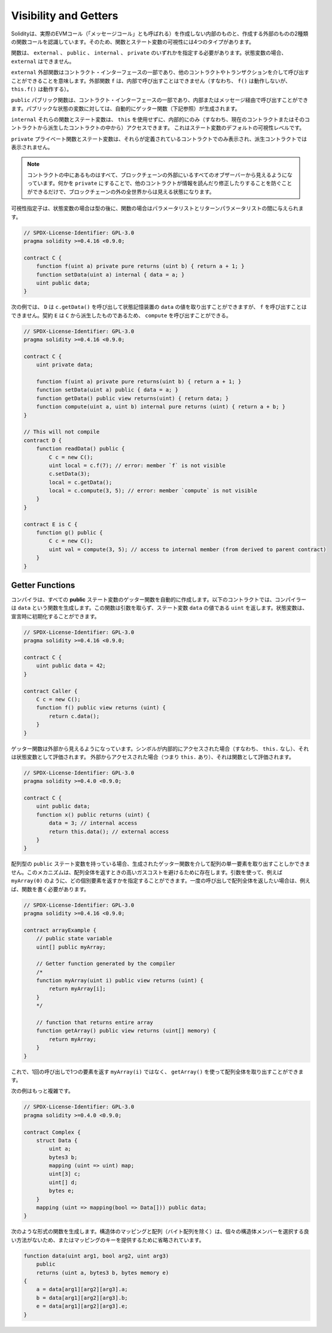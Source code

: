 .. index:: ! visibility, external, public, private, internal

.. _visibility-and-getters:

**********************
Visibility and Getters
**********************

.. Solidity knows two kinds of function calls: internal
.. ones that do not create an actual EVM call (also called
.. a "message call") and external
.. ones that do. Because of that, there are four types of visibility for
.. functions and state variables.

Solidityは、実際のEVMコール（「メッセージコール」とも呼ばれる）を作成しない内部のものと、作成する外部のものの2種類の関数コールを認識しています。そのため、関数とステート変数の可視性には4つのタイプがあります。

.. Functions have to be specified as being ``external``,
.. ``public``, ``internal`` or ``private``.
.. For state variables, ``external`` is not possible.

関数は、 ``external`` 、 ``public`` 、 ``internal`` 、 ``private`` のいずれかを指定する必要があります。状態変数の場合、 ``external`` はできません。

.. ``external``
..     External functions are part of the contract interface,
..     which means they can be called from other contracts and
..     via transactions. An external function ``f`` cannot be called
..     internally (i.e. ``f()`` does not work, but ``this.f()`` works).

``external``  外部関数はコントラクト・インターフェースの一部であり、他のコントラクトやトランザクションを介して呼び出すことができることを意味します。外部関数 ``f`` は、内部で呼び出すことはできません（すなわち、 ``f()`` は動作しないが、 ``this.f()`` は動作する）。

.. ``public``
..     Public functions are part of the contract interface
..     and can be either called internally or via
..     messages. For public state variables, an automatic getter
..     function (see below) is generated.

``public``  パブリック関数は、コントラクト・インターフェースの一部であり、内部またはメッセージ経由で呼び出すことができます。パブリックな状態の変数に対しては、自動的にゲッター関数（下記参照）が生成されます。

.. ``internal``
..     Those functions and state variables can only be
..     accessed internally (i.e. from within the current contract
..     or contracts deriving from it), without using ``this``.
..     This is the default visibility level for state variables.

``internal``  それらの関数とステート変数は、 ``this`` を使用せずに、内部的にのみ（すなわち、現在のコントラクトまたはそのコントラクトから派生したコントラクトの中から）アクセスできます。     これはステート変数のデフォルトの可視性レベルです。

.. ``private``
..     Private functions and state variables are only
..     visible for the contract they are defined in and not in
..     derived contracts.

``private``  プライベート関数とステート変数は、それらが定義されているコントラクトでのみ表示され、派生コントラクトでは表示されません。

.. .. note::

..     Everything that is inside a contract is visible to
..     all observers external to the blockchain. Making something ``private``
..     only prevents other contracts from reading or modifying
..     the information, but it will still be visible to the
..     whole world outside of the blockchain.

.. note::

    コントラクトの中にあるものはすべて、ブロックチェーンの外部にいるすべてのオブザーバーから見えるようになっています。何かを ``private`` にすることで、他のコントラクトが情報を読んだり修正したりすることを防ぐことができるだけで、ブロックチェーンの外の全世界からは見える状態になります。

.. The visibility specifier is given after the type for
.. state variables and between parameter list and
.. return parameter list for functions.

可視性指定子は、状態変数の場合は型の後に、関数の場合はパラメータリストとリターンパラメータリストの間に与えられます。

.. code-block:: solidity

    // SPDX-License-Identifier: GPL-3.0
    pragma solidity >=0.4.16 <0.9.0;

    contract C {
        function f(uint a) private pure returns (uint b) { return a + 1; }
        function setData(uint a) internal { data = a; }
        uint public data;
    }

.. In the following example, ``D``, can call ``c.getData()`` to retrieve the value of
.. ``data`` in state storage, but is not able to call ``f``. Contract ``E`` is derived from
.. ``C`` and, thus, can call ``compute``.

次の例では、 ``D`` は ``c.getData()`` を呼び出して状態記憶装置の ``data`` の値を取り出すことができますが、 ``f`` を呼び出すことはできません。契約 ``E`` は ``C`` から派生したものであるため、 ``compute`` を呼び出すことができる。

.. code-block:: solidity

    // SPDX-License-Identifier: GPL-3.0
    pragma solidity >=0.4.16 <0.9.0;

    contract C {
        uint private data;

        function f(uint a) private pure returns(uint b) { return a + 1; }
        function setData(uint a) public { data = a; }
        function getData() public view returns(uint) { return data; }
        function compute(uint a, uint b) internal pure returns (uint) { return a + b; }
    }

    // This will not compile
    contract D {
        function readData() public {
            C c = new C();
            uint local = c.f(7); // error: member `f` is not visible
            c.setData(3);
            local = c.getData();
            local = c.compute(3, 5); // error: member `compute` is not visible
        }
    }

    contract E is C {
        function g() public {
            C c = new C();
            uint val = compute(3, 5); // access to internal member (from derived to parent contract)
        }
    }

.. index:: ! getter;function, ! function;getter
.. _getter-functions:

Getter Functions
================

.. The compiler automatically creates getter functions for
.. all **public** state variables. For the contract given below, the compiler will
.. generate a function called ``data`` that does not take any
.. arguments and returns a ``uint``, the value of the state
.. variable ``data``. State variables can be initialized
.. when they are declared.

コンパイラは、すべての **public** ステート変数のゲッター関数を自動的に作成します。以下のコントラクトでは、コンパイラーは ``data`` という関数を生成します。この関数は引数を取らず、ステート変数 ``data`` の値である ``uint`` を返します。状態変数は、宣言時に初期化することができます。

.. code-block:: solidity

    // SPDX-License-Identifier: GPL-3.0
    pragma solidity >=0.4.16 <0.9.0;

    contract C {
        uint public data = 42;
    }

    contract Caller {
        C c = new C();
        function f() public view returns (uint) {
            return c.data();
        }
    }

.. The getter functions have external visibility. If the
.. symbol is accessed internally (i.e. without ``this.``),
.. it evaluates to a state variable.  If it is accessed externally
.. (i.e. with ``this.``), it evaluates to a function.

ゲッター関数は外部から見えるようになっています。シンボルが内部的にアクセスされた場合（すなわち、 ``this.`` なし）、それは状態変数として評価されます。  外部からアクセスされた場合（つまり ``this.`` あり）、それは関数として評価されます。

.. code-block:: solidity

    // SPDX-License-Identifier: GPL-3.0
    pragma solidity >=0.4.0 <0.9.0;

    contract C {
        uint public data;
        function x() public returns (uint) {
            data = 3; // internal access
            return this.data(); // external access
        }
    }

.. If you have a ``public`` state variable of array type, then you can only retrieve
.. single elements of the array via the generated getter function. This mechanism
.. exists to avoid high gas costs when returning an entire array. You can use
.. arguments to specify which individual element to return, for example
.. ``myArray(0)``. If you want to return an entire array in one call, then you need
.. to write a function, for example:

配列型の ``public`` ステート変数を持っている場合、生成されたゲッター関数を介して配列の単一要素を取り出すことしかできません。このメカニズムは、配列全体を返すときの高いガスコストを避けるために存在します。引数を使って、例えば ``myArray(0)`` のように、どの個別要素を返すかを指定することができます。一度の呼び出しで配列全体を返したい場合は、例えば、関数を書く必要があります。

.. code-block:: solidity

    // SPDX-License-Identifier: GPL-3.0
    pragma solidity >=0.4.16 <0.9.0;

    contract arrayExample {
        // public state variable
        uint[] public myArray;

        // Getter function generated by the compiler
        /*
        function myArray(uint i) public view returns (uint) {
            return myArray[i];
        }
        */

        // function that returns entire array
        function getArray() public view returns (uint[] memory) {
            return myArray;
        }
    }

.. Now you can use ``getArray()`` to retrieve the entire array, instead of
.. ``myArray(i)``, which returns a single element per call.

これで、1回の呼び出しで1つの要素を返す ``myArray(i)`` ではなく、 ``getArray()`` を使って配列全体を取り出すことができます。

.. The next example is more complex:

次の例はもっと複雑です。

.. code-block:: solidity

    // SPDX-License-Identifier: GPL-3.0
    pragma solidity >=0.4.0 <0.9.0;

    contract Complex {
        struct Data {
            uint a;
            bytes3 b;
            mapping (uint => uint) map;
            uint[3] c;
            uint[] d;
            bytes e;
        }
        mapping (uint => mapping(bool => Data[])) public data;
    }

.. It generates a function of the following form. The mapping and arrays (with the
.. exception of byte arrays) in the struct are omitted because there is no good way
.. to select individual struct members or provide a key for the mapping:

次のような形式の関数を生成します。構造体のマッピングと配列（バイト配列を除く）は、個々の構造体メンバーを選択する良い方法がないため、またはマッピングのキーを提供するために省略されています。

.. code-block:: solidity

    function data(uint arg1, bool arg2, uint arg3)
        public
        returns (uint a, bytes3 b, bytes memory e)
    {
        a = data[arg1][arg2][arg3].a;
        b = data[arg1][arg2][arg3].b;
        e = data[arg1][arg2][arg3].e;
    }

